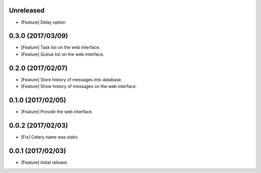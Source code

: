 Unreleased
----------

* [Feature] Delay option

0.3.0 (2017/03/09)
------------------

* [Feature] Task list on the web interface.
* [Feature] Queue list on the web interface.

0.2.0 (2017/02/07)
------------------

* [Feature] Store history of messages into database.
* [Feature] Show history of messages on the web interface.

0.1.0 (2017/02/05)
------------------

* [Feature] Provide the web interface.

0.0.2 (2017/02/03)
------------------

* [Fix] Celery name was static.

0.0.1 (2017/02/03)
------------------

* [Feature] Initial release.
